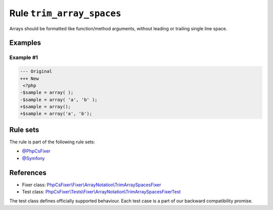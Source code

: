 ==========================
Rule ``trim_array_spaces``
==========================

Arrays should be formatted like function/method arguments, without leading or
trailing single line space.

Examples
--------

Example #1
~~~~~~~~~~

.. code-block:: diff

   --- Original
   +++ New
    <?php
   -$sample = array( );
   -$sample = array( 'a', 'b' );
   +$sample = array();
   +$sample = array('a', 'b');

Rule sets
---------

The rule is part of the following rule sets:

- `@PhpCsFixer <./../../ruleSets/PhpCsFixer.rst>`_
- `@Symfony <./../../ruleSets/Symfony.rst>`_

References
----------

- Fixer class: `PhpCsFixer\\Fixer\\ArrayNotation\\TrimArraySpacesFixer <./../../../src/Fixer/ArrayNotation/TrimArraySpacesFixer.php>`_
- Test class: `PhpCsFixer\\Tests\\Fixer\\ArrayNotation\\TrimArraySpacesFixerTest <./../../../tests/Fixer/ArrayNotation/TrimArraySpacesFixerTest.php>`_

The test class defines officially supported behaviour. Each test case is a part of our backward compatibility promise.
